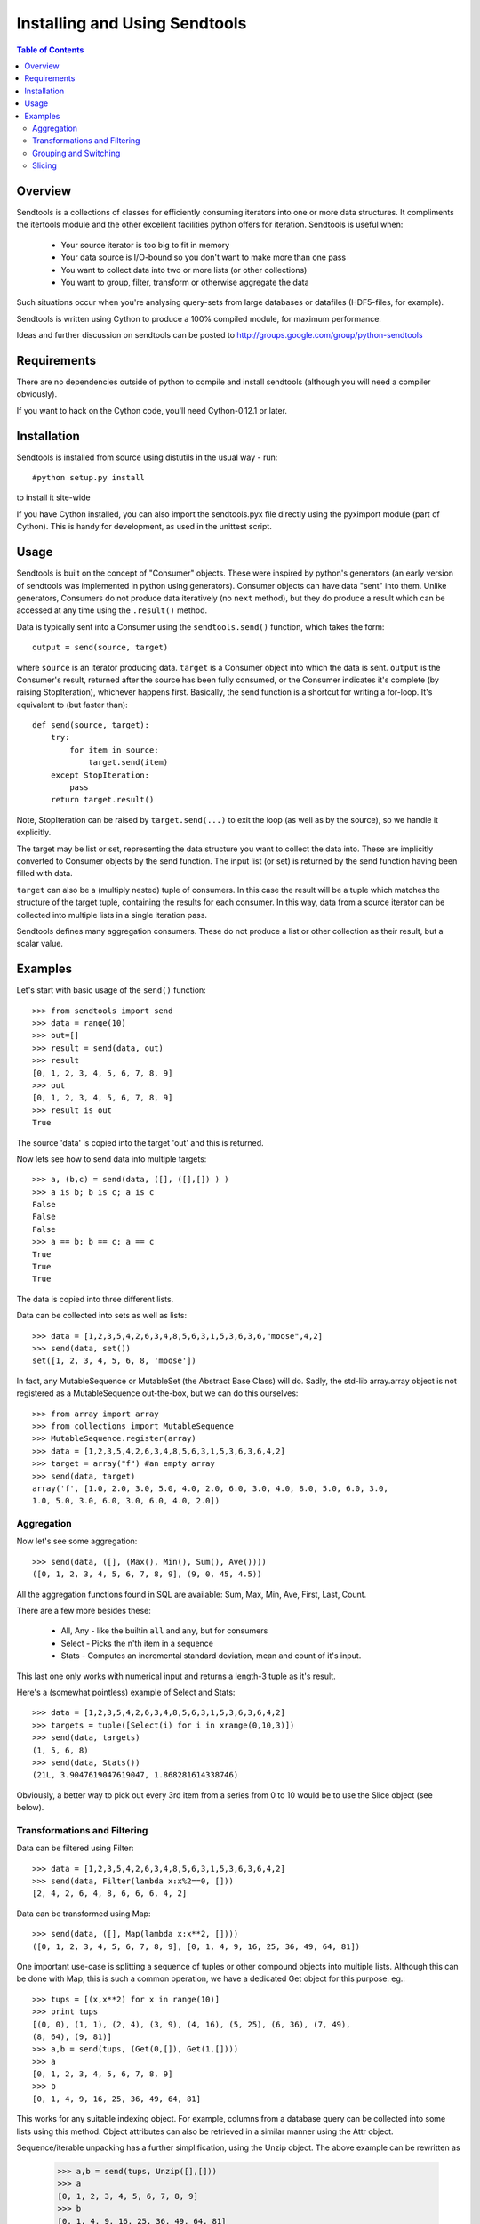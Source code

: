 ==============================
Installing and Using Sendtools
==============================

.. contents:: **Table of Contents**

--------
Overview
--------

Sendtools is a collections of classes for efficiently consuming iterators into 
one or more data structures. It compliments the itertools module and the other 
excellent facilities python offers for iteration. Sendtools is useful when:

 * Your source iterator is too big to fit in memory
 * Your data source is I/O-bound so you don't want to make more than one pass
 * You want to collect data into two or more lists (or other collections)
 * You want to group, filter, transform or otherwise aggregate the data

Such situations occur when you're analysing query-sets from large databases or 
datafiles (HDF5-files, for example).

Sendtools is written using Cython to produce a 100% compiled module, for maximum 
performance.

Ideas and further discussion on sendtools can be posted to 
http://groups.google.com/group/python-sendtools

------------
Requirements
------------

There are no dependencies outside of python to compile and install sendtools (although
you will need a compiler obviously).

If you want to hack on the Cython code, you'll need Cython-0.12.1 or later.

------------
Installation
------------

Sendtools is installed from source using distutils in the usual way - run::

    #python setup.py install

to install it site-wide

If you have Cython installed, you can also import the sendtools.pyx file directly
using the pyximport module (part of Cython). This is handy for development, as used
in the unittest script.

-----
Usage
-----

Sendtools is built on the concept of "Consumer" objects. These were inspired by 
python's generators (an early version of sendtools was implemented in python 
using generators). Consumer objects can have data "sent" into them. Unlike 
generators, Consumers do not produce data iteratively (no ``next`` method), 
but they do produce a result which can be accessed at any time using the ``.result()`` 
method.

Data is typically sent into a Consumer using the ``sendtools.send()`` function, 
which takes the form::

    output = send(source, target)

where ``source`` is an iterator producing data. ``target`` is a Consumer object into 
which the data is sent. ``output`` is the Consumer's result, returned after the 
source has been fully consumed, or the Consumer indicates it's complete (by 
raising StopIteration), whichever happens first. Basically, the send function 
is a shortcut for writing a for-loop. It's equivalent to (but faster than)::

    def send(source, target):
        try:
            for item in source:
                target.send(item)
        except StopIteration:
            pass
        return target.result()
        
Note, StopIteration can be raised by ``target.send(...)`` to exit the loop (as 
well as by the source), so we handle it explicitly.

The target may be list or set, representing the data structure you want to 
collect the data into. These are implicitly converted to Consumer objects by 
the send function. The input list (or set) is returned by the send function 
having been filled with data. 

``target`` can also be a (multiply nested) tuple of consumers. In this case the 
result will be a tuple which matches the structure of the target tuple, 
containing the results for each consumer. In this way, data from a source 
iterator can be collected into multiple lists in a single iteration pass.

Sendtools defines many aggregation consumers. These do not produce a list or 
other collection as their result, but a scalar value.

--------
Examples
--------

Let's start with basic usage of the ``send()`` function::

    >>> from sendtools import send
    >>> data = range(10)
    >>> out=[]
    >>> result = send(data, out)
    >>> result
    [0, 1, 2, 3, 4, 5, 6, 7, 8, 9]
    >>> out
    [0, 1, 2, 3, 4, 5, 6, 7, 8, 9]
    >>> result is out
    True

The source 'data' is copied into the target 'out' and this is returned.

Now lets see how to send data into multiple targets::

    >>> a, (b,c) = send(data, ([], ([],[]) ) )
    >>> a is b; b is c; a is c
    False
    False
    False
    >>> a == b; b == c; a == c
    True
    True
    True

The data is copied into three different lists.

Data can be collected into sets as well as lists:: 

    >>> data = [1,2,3,5,4,2,6,3,4,8,5,6,3,1,5,3,6,3,6,"moose",4,2]
    >>> send(data, set())
    set([1, 2, 3, 4, 5, 6, 8, 'moose'])

In fact, any MutableSequence or MutableSet (the Abstract Base Class) will do. 
Sadly, the std-lib array.array object is not registered as a MutableSequence 
out-the-box, but we can do this ourselves::

    >>> from array import array
    >>> from collections import MutableSequence
    >>> MutableSequence.register(array)
    >>> data = [1,2,3,5,4,2,6,3,4,8,5,6,3,1,5,3,6,3,6,4,2]
    >>> target = array("f") #an empty array
    >>> send(data, target)
    array('f', [1.0, 2.0, 3.0, 5.0, 4.0, 2.0, 6.0, 3.0, 4.0, 8.0, 5.0, 6.0, 3.0, 
    1.0, 5.0, 3.0, 6.0, 3.0, 6.0, 4.0, 2.0])


Aggregation
-----------

Now let's see some aggregation::

    >>> send(data, ([], (Max(), Min(), Sum(), Ave())))
    ([0, 1, 2, 3, 4, 5, 6, 7, 8, 9], (9, 0, 45, 4.5))

All the aggregation functions found in SQL are available: Sum, Max, Min, Ave, 
First, Last, Count.

There are a few more besides these: 

 * All, Any - like the builtin ``all`` and ``any``, but for consumers
 * Select - Picks the n'th item in a sequence
 * Stats - Computes an incremental standard deviation, mean and count of it's input. 
 
This last one only works with numerical input and returns a length-3 tuple as it's result.

Here's a (somewhat pointless) example of Select and Stats::

    >>> data = [1,2,3,5,4,2,6,3,4,8,5,6,3,1,5,3,6,3,6,4,2]
    >>> targets = tuple([Select(i) for i in xrange(0,10,3)])
    >>> send(data, targets)
    (1, 5, 6, 8)
    >>> send(data, Stats())
    (21L, 3.9047619047619047, 1.868281614338746)

Obviously, a better way to pick out every 3rd item from a series from 0 to 10 
would be to use the Slice object (see below).

Transformations and Filtering
-----------------------------

Data can be filtered using Filter::

    >>> data = [1,2,3,5,4,2,6,3,4,8,5,6,3,1,5,3,6,3,6,4,2]
    >>> send(data, Filter(lambda x:x%2==0, []))
    [2, 4, 2, 6, 4, 8, 6, 6, 6, 4, 2]

Data can be transformed using Map::

    >>> send(data, ([], Map(lambda x:x**2, [])))
    ([0, 1, 2, 3, 4, 5, 6, 7, 8, 9], [0, 1, 4, 9, 16, 25, 36, 49, 64, 81])

One important use-case is splitting a sequence of tuples or other 
compound objects into multiple lists. Although this can be done with Map,
this is such a common operation, we have a dedicated Get object for this
purpose. eg.::

    >>> tups = [(x,x**2) for x in range(10)]
    >>> print tups
    [(0, 0), (1, 1), (2, 4), (3, 9), (4, 16), (5, 25), (6, 36), (7, 49), 
    (8, 64), (9, 81)]
    >>> a,b = send(tups, (Get(0,[]), Get(1,[])))
    >>> a
    [0, 1, 2, 3, 4, 5, 6, 7, 8, 9]
    >>> b
    [0, 1, 4, 9, 16, 25, 36, 49, 64, 81]

This works for any suitable indexing object. For example, columns from a database
query can be collected into some lists using this method. Object attributes
can also be retrieved in a similar manner using the Attr object.

Sequence/iterable unpacking has a further simplification, using the Unzip object. The
above example can be rewritten as

    >>> a,b = send(tups, Unzip([],[]))
    >>> a
    [0, 1, 2, 3, 4, 5, 6, 7, 8, 9]
    >>> b
    [0, 1, 4, 9, 16, 25, 36, 49, 64, 81]

The Unzip object takes any number of Consumers as it's arguments. Sequences or iterables
can be sent into it. There must be at least enough items in the input container 
as output targets, otherwise TypeError is raised. Excess input items are discarded.

Grouping and Switching
----------------------

Data can be grouped in a variety of ways. The grouping objects take a factory 
function as a keyword argument. This is called to create each group. By default, 
a list group is created, but more complex group-types are possible: aggregates, 
tuples of targets or even other grouping objects. Any valid target object can 
be used.

Here's an example of simple grouping by number into sublists::

    >>> data
    [0, 1, 2, 3, 4, 5, 6, 7, 8, 9, 10, 11, 12, 13, 14, 15, 16, 17, 18, 19]
    >>> send(data, GroupByN(3,[]))
    [[0, 1, 2], [3, 4, 5], [6, 7, 8], [9, 10, 11], [12, 13, 14], [15, 16, 17]]

Now let's use a more complex group factory for get the mean of each group,
as well as the group list::

    >>> send(data, GroupByN(3, [], factory=lambda :([],Ave())))
    [([0, 1, 2], 1.0), ([3, 4, 5], 4.0), ([6, 7, 8], 7.0), ([9, 10, 11], 10.0), 
    ([12, 13, 14], 13.0), ([15, 16, 17], 16.0)]

Groups can also be created using a key-function, with the GroupByKey object::

    >>> data = [1,2,3,5,4,2,6,3,4,8,5,6,3,1,5,3,6,3,6,4,2]
    >>> send(data, GroupByKey(lambda x:x==5, []))
    [[1, 2, 3], [5], [4, 2, 6, 3, 4, 8], [5], [6, 3, 1], [5], [3, 6, 3, 6, 4, 2]]

Note, new groups are created whenever the key-function returns a different 
result to the previous item, regardless of whether that result has been used to
create previous groups.
    
Switching is a very close relative to grouping. The Switch object passes it's
input to a key-function which must return an int. The input is passed to one
of N outputs according to this int. I.e.

    >>> data = [1,2,3,5,4,2,6,3,4,8,5,6,3,1,5,3,6,3,6,4,2]
    >>> send(data, Switch(lambda x:int(x<5), [],[]))
    ([5, 6, 8, 5, 6, 5, 6, 6], [1, 2, 3, 4, 2, 3, 4, 3, 1, 3, 3, 4, 2])
    
The Switch object can take any number of target Consumers.

If you want to collect objects into groups according a key, without preserving
the order, you need SwitchByKey. This object outputs a dictionary of groups. 

    >>> data = [1,2,3,5,4,2,6,3,4,8,5,6,3,1,5,3,6,3,6,4,2]
    >>> func = lambda item: "low" if item<5 else "high"
    >>> send(data, SwitchByKey(func, init={"low":['foo']}))
    {'high': [5, 6, 8, 5, 6, 5, 6, 6], 
    'low': ['foo', 1, 2, 3, 4, 2, 3, 4, 3, 1, 3, 3, 4, 2]}
    >>> send(data, SwitchByKey(func, factory=Sum))
    {'high': 47, 'low': 35}

The init keyword specifies a dictionary of groups with which to initialise
the object (an empty dict by default). When a new key is encountered (that does 
not already exist in the dict), the factory function is called to create a new 
group for this key. 

Slicing
-------

The Slice object works analogously to the builtin slice function, but for 
Consumers. Like builtin slice, it takes one to three arguments specifying the
start, stop and step values for selection::

    >>> data = range(20)
    >>> send(data, Slice(None,15,3, []))
    [0, 3, 6, 9, 12]
    >>> send(data, Slice(5,None,3, []))
    [5, 8, 11, 14, 17]

Slice follows a similar call-signature overloading as used by built-in slice, where
the step or step and start arguments may be left out. It differs from the built-in 
slice object in that the stop-index is not required.

